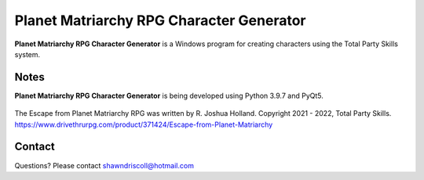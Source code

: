 **Planet Matriarchy RPG Character Generator**
=============================================

.. figure:: images/efpm.png


**Planet Matriarchy RPG Character Generator** is a Windows program for creating characters using the Total Party Skills system.


Notes
-----

**Planet Matriarchy RPG Character Generator** is being developed using Python 3.9.7 and PyQt5.

.. figure:: images/tps_chargen.png


The Escape from Planet Matriarchy RPG was written by R. Joshua Holland.
Copyright 2021 - 2022, Total Party Skills.
https://www.drivethrurpg.com/product/371424/Escape-from-Planet-Matriarchy

Contact
-------
Questions? Please contact shawndriscoll@hotmail.com
